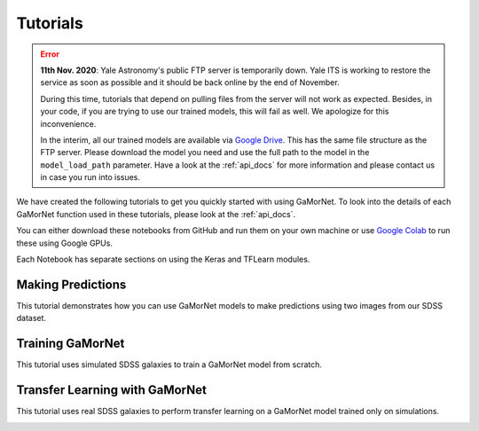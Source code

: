 .. _tutorials:

Tutorials
=========
.. error::
   **11th Nov. 2020**: Yale Astronomy's public FTP server is temporarily down. Yale
   ITS is working to restore the service as soon as possible and it should 
   be back online by the end of November. 

   During this time, tutorials that depend on pulling files from the server will
   not work as expected. Besides, in your code, if you are trying to use our 
   trained models, this will fail as well. We apologize for this inconvenience. 
   
   In the interim, all our trained models are available via 
   `Google Drive <https://drive.google.com/drive/folders/15YD88wMKZF6LRrBVIoPmNYhMLQuCYDa8?usp=sharing>`_. 
   This has the same file structure as the FTP server.
   Please download the model you need and use the full path to the model in the ``model_load_path`` parameter.
   Have a look at the :ref:`api_docs` for more information and please contact us in case you run into issues.


We have created the following tutorials to get you quickly started with using GaMorNet. To look into the details of each GaMorNet function used in these tutorials, please look at the :ref:`api_docs`.

You can either download these notebooks from GitHub and run them on your own machine or use `Google Colab <https://colab.research.google.com/>`_ to run these using Google GPUs. 

Each Notebook has separate sections on using the Keras and TFLearn modules. 


.. _prediction_tutorial:

Making Predictions
------------------

This tutorial demonstrates how you can use GaMorNet models to make predictions using two images from our SDSS dataset. 

.. image:: https://colab.research.google.com/assets/colab-badge.svg
    :target: https://colab.research.google.com/github/aritraghsh09/GaMorNet/blob/master/tutorials/gamornet_predict_tutorial.ipynb
    :alt: Run in Google Colab

.. image:: https://img.shields.io/badge/|%20-Open%20in%20GitHub-informational?logo=github
    :target: https://github.com/aritraghsh09/GaMorNet/blob/master/tutorials/gamornet_predict_tutorial.ipynb
    :alt: Open in GitHub


.. _training_tutorial:

Training GaMorNet
-----------------

This tutorial uses simulated SDSS galaxies to train a GaMorNet model from scratch. 

.. image:: https://colab.research.google.com/assets/colab-badge.svg
    :target: https://colab.research.google.com/github/aritraghsh09/GaMorNet/blob/master/tutorials/gamornet_train_tutorial.ipynb
    :alt: Run in Google Colab

.. image:: https://img.shields.io/badge/|%20-Open%20in%20GitHub-informational?logo=github
    :target: https://github.com/aritraghsh09/GaMorNet/blob/master/tutorials/gamornet_train_tutorial.ipynb
    :alt: Open in GitHub


.. _tl_tutorial:

Transfer Learning with GaMorNet
-------------------------------

This tutorial uses real SDSS galaxies to perform transfer learning on a GaMorNet model trained only on simulations. 

.. image:: https://colab.research.google.com/assets/colab-badge.svg
    :target: https://colab.research.google.com/github/aritraghsh09/GaMorNet/blob/master/tutorials/gamornet_tl_tutorial.ipynb
    :alt: Run in Google Colab

.. image:: https://img.shields.io/badge/|%20-Open%20in%20GitHub-informational?logo=github
    :target: https://github.com/aritraghsh09/GaMorNet/blob/master/tutorials/gamornet_tl_tutorial.ipynb
    :alt: Open in GitHub